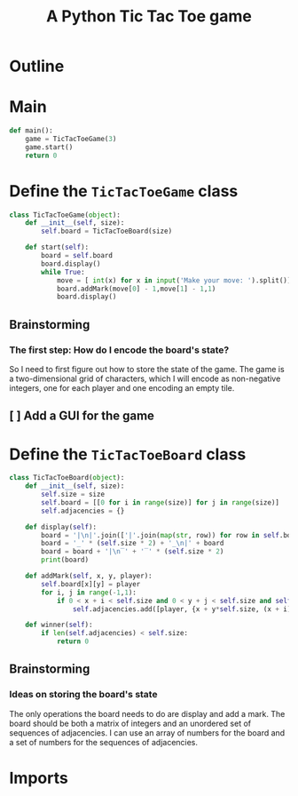 #+title: A Python Tic Tac Toe game

* Outline
:PROPERTIES:
:CREATED_TIME: [2021-11-07 Sun 14:52]
:END:

#+BEGIN_SRC python :noweb yes :tangle main.py :exports none
"""This is a Python Tic Tac Toe game"""

# imports
import sys
<<tictactoe-main-imports>>

# constants

# exception classes

# interface functions

# classes
<<TicTacToeBoard-defn>>

<<TicTacToeGame-defn>>

# internal functions & classes
<<tictactoe-main>>

if __name__ == '__main__':
    status = main()
    sys.exit(status)
#+END_SRC

* Main
:PROPERTIES:
:CREATED_TIME: [2021-11-07 Sun 15:54]
:END:

#+name: tictactoe-main
#+begin_src python
def main():
    game = TicTacToeGame(3)
    game.start()
    return 0
#+end_src

* Define the ~TicTacToeGame~ class
:PROPERTIES:
:CREATED_TIME: [2021-11-07 Sun 16:20]
:END:

#+name: TicTacToeGame-defn
#+begin_src python
class TicTacToeGame(object):
    def __init__(self, size):
        self.board = TicTacToeBoard(size)

    def start(self):
        board = self.board
        board.display()
        while True:
            move = [ int(x) for x in input('Make your move: ').split()]
            board.addMark(move[0] - 1,move[1] - 1,1)
            board.display()
#+end_src

** Brainstorming
:PROPERTIES:
:CREATED_TIME: [2021-11-07 Sun 22:18]
:END:

*** The first step: How do I encode the board's state?
:PROPERTIES:
:CREATED_TIME: [2021-11-07 Sun 22:23]
:END:

So I need to first figure out how to store the state of the game. The game is a
two-dimensional grid of characters, which I will encode as non-negative integers,
one for each player and one encoding an empty tile.

** [ ] Add a GUI for the game
:PROPERTIES:
:CREATED_TIME: [2021-11-08 Mon 00:04]
:END:

* Define the ~TicTacToeBoard~ class
:PROPERTIES:
:CREATED_TIME: [2021-11-07 Sun 22:32]
:END:

#+name: TicTacToeBoard-defn
#+begin_src python
class TicTacToeBoard(object):
    def __init__(self, size):
        self.size = size
        self.board = [[0 for i in range(size)] for j in range(size)]
        self.adjacencies = {}

    def display(self):
        board = '|\n|'.join(['|'.join(map(str, row)) for row in self.board])
        board = '_' * (self.size * 2) + '_\n|' + board
        board = board + '|\n‾' + '‾' * (self.size * 2)
        print(board)

    def addMark(self, x, y, player):
        self.board[x][y] = player
        for i, j in range(-1,1):
            if 0 < x + i < self.size and 0 < y + j < self.size and self.board[x + i][x + j] == player:
                self.adjacencies.add([player, {x + y*self.size, (x + i) + (y + j)*self.size}])

    def winner(self):
        if len(self.adjacencies) < self.size:
            return 0
#+end_src

** Brainstorming
:PROPERTIES:
:CREATED_TIME: [2021-11-08 Mon 00:36]
:END:

*** Ideas on storing the board's state
:PROPERTIES:
:CREATED_TIME: [2021-11-07 Sun 22:41]
:END:

The only operations the board needs to do are display and add a mark. The board
should be both a matrix of integers and an unordered set of sequences of
adjacencies. I can use an array of numbers for the board and a set of numbers
for the sequences of adjacencies.

* Imports
:PROPERTIES:
:CREATED_TIME: [2021-11-07 Sun 15:59]
:END:

#+name: tictactoe-main-imports
#+begin_src python
#+end_src
